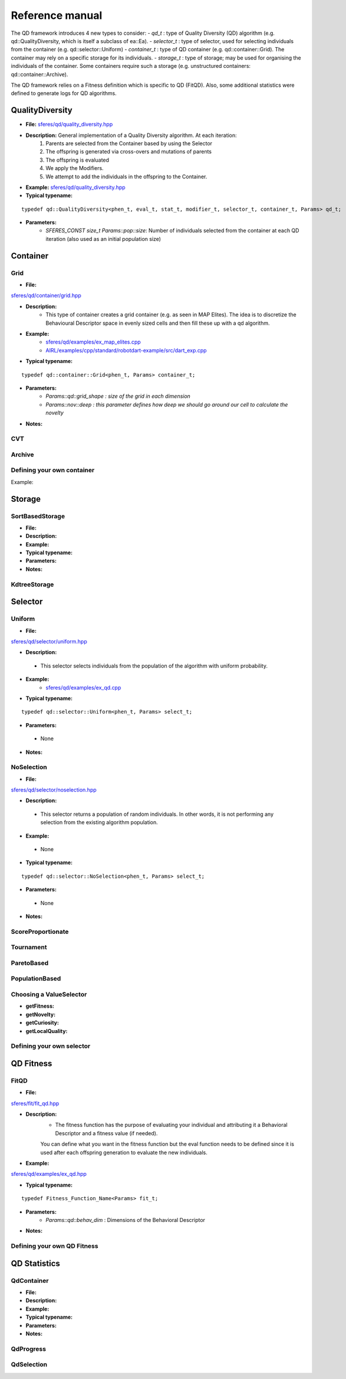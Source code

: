 Reference manual
=================
.. highlight:: c++


The QD framework introduces 4 new types to consider:
-  `qd_t` : type of Quality Diversity (QD) algorithm (e.g. qd::QualityDiversity, which is itself a subclass of ea::Ea).
-  `selector_t` : type of selector, used for selecting individuals from the container (e.g. qd::selector::Uniform)
-  `container_t` : type of QD container (e.g. qd::container::Grid).
The container may rely on a specific storage for its individuals.
-  `storage_t` : type of storage; may be used for organising the individuals of the container.
Some containers require such a storage (e.g. unstructured containers: qd::container::Archive).

The QD framework relies on a Fitness definition which is specific to QD (FitQD).
Also, some additional statistics were defined to generate logs for QD algorithms.

QualityDiversity
----------------

-  **File:**
   `sferes/qd/quality_diversity.hpp <https://github.com/sferes2/sferes2/blob/master/sferes/qd/quality_diversity.hpp>`__

-  **Description:** General implementation of a Quality Diversity algorithm. At each iteration:
    1) Parents are selected from the Container based by using the Selector
    2) The offspring is generated via cross-overs and mutations of parents
    3) The offspring is evaluated
    4) We apply the Modifiers.
    5) We attempt to add the individuals in the offspring to the Container.

-  **Example:**
   `sferes/qd/quality_diversity.hpp <https://github.com/sferes2/sferes2/blob/master/examples/ex_qd.cpp>`__

-  **Typical typename:**

::

    typedef qd::QualityDiversity<phen_t, eval_t, stat_t, modifier_t, selector_t, container_t, Params> qd_t;



-  **Parameters:**
    - `SFERES_CONST size_t Params::pop::size`: Number of individuals selected from the container at each QD iteration (also used as an initial population size)


Container
---------

Grid
~~~~

-  **File:**
`sferes/qd/container/grid.hpp <https://github.com/sferes2/sferes2/blob/qd/sferes/qd/container/grid.hpp>`__

-  **Description:**
    - This type of container creates a grid container (e.g. as seen in  MAP Elites). The idea is to discretize the Behavioural Descriptor space in evenly sized cells and then fill these up with a qd algorithm.
-  **Example:**
    - `sferes/qd/examples/ex_map_elites.cpp <https://github.com/sferes2/sferes2/blob/qd/examples/ex_map_elites.cpp>`__

    - `AIRL/examples/cpp/standard/robotdart-example/src/dart_exp.cpp <https://gitlab.doc.ic.ac.uk/AIRL/examples/cpp/standard/robotdart-example/-/blob/master/src/dart_exp.cpp>`__

-  **Typical typename:**

::

 typedef qd::container::Grid<phen_t, Params> container_t;



-  **Parameters:**
    - `Params::qd::grid_shape : size of the grid in each dimension`
    -  `Params::nov::deep :  this parameter defines how deep we should go around our cell to calculate the novelty`
-  **Notes:**

CVT
~~~

Archive
~~~~~~~



Defining your own container
~~~~~~~~~~~~~~~~~~~~~~~~~~~

.. Description

Example:

.. Example




Storage
-------

SortBasedStorage
~~~~~~~~~~~~~~~~

-  **File:**
-  **Description:**
-  **Example:**
-  **Typical typename:**
-  **Parameters:**
-  **Notes:**


KdtreeStorage
~~~~~~~~~~~~~




Selector
--------

Uniform
~~~~~~~

-  **File:**
`sferes/qd/selector/uniform.hpp <https://github.com/sferes2/sferes2/blob/qd/sferes/qd/selector/uniform.hpp>`__

-  **Description:**
  - This selector selects individuals from the population of the algorithm with uniform probability. 

-  **Example:**
    - `sferes/qd/examples/ex_qd.cpp <https://github.com/sferes2/sferes2/blob/qd/examples/ex_qd.cpp>`__

-  **Typical typename:**
::

 typedef qd::selector::Uniform<phen_t, Params> select_t;

-  **Parameters:**
  - None

-  **Notes:**

NoSelection
~~~~~~~~~~~

-  **File:**
`sferes/qd/selector/noselection.hpp <https://github.com/sferes2/sferes2/blob/qd/sferes/qd/selector/noselection.hpp>`__

-  **Description:**
  - This selector returns a population of random individuals. In other words, it is not performing any selection from the existing algorithm population.

-  **Example:**
  - None

-  **Typical typename:**
::

 typedef qd::selector::NoSelection<phen_t, Params> select_t;

-  **Parameters:**
  - None

-  **Notes:**

ScoreProportionate
~~~~~~~~~~~~~~~~~~

Tournament
~~~~~~~~~~

ParetoBased
~~~~~~~~~~~

PopulationBased
~~~~~~~~~~~~~~~

Choosing a ValueSelector
~~~~~~~~~~~~~~~~~~~~~~~~

.. Description

- **getFitness:**
- **getNovelty:**
- **getCuriosity:**
- **getLocalQuality:**

Defining your own selector
~~~~~~~~~~~~~~~~~~~~~~~~~~




QD Fitness
----------

FitQD
~~~~~

-  **File:**
`sferes/fit/fit_qd.hpp <https://github.com/sferes2/sferes2/blob/qd/sferes/fit/fit_qd.hpp>`__

-  **Description:**
    - The fitness function has the purpose of evaluating your individual and attributing it a Behavioral Descriptor and a fitness value (if needed). 
    You can define what you want in the fitness function but the eval function needs to be defined since it is used after each offspring generation to evaluate the new individuals.
-  **Example:**
`sferes/qd/examples/ex_qd.hpp <https://github.com/sferes2/sferes2/blob/qd/examples/ex_qd.cpp>`__

-  **Typical typename:**

::

    typedef Fitness_Function_Name<Params> fit_t;
    


-  **Parameters:**
    - `Params::qd::behav_dim` : Dimensions of the Behavioral Descriptor 
-  **Notes:**

Defining your own QD Fitness
~~~~~~~~~~~~~~~~~~~~~~~~~~~~




QD Statistics
-------------

QdContainer
~~~~~~~~~~~

-  **File:**
-  **Description:**
-  **Example:**
-  **Typical typename:**
-  **Parameters:**
-  **Notes:**

QdProgress
~~~~~~~~~~

QdSelection
~~~~~~~~~~~










